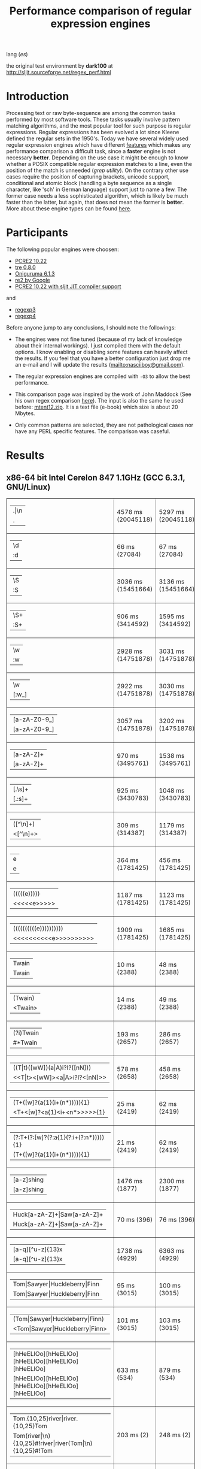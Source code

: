 #+TITLE: Performance comparison of regular expression engines

lang ([[readme-es.org][es]])

the original test environment by *dark100* at
[[http://sljit.sourceforge.net/regex_perf.html][http://sljit.sourceforge.net/regex_perf.html]]

* Introduction

  Processing text or raw byte-sequence are among the common tasks performed by
  most software tools.  These tasks usually involve pattern matching
  algorithms, and the most popular tool for such purpose is regular
  expressions. Regular expressions has been evolved a lot since Kleene defined
  the regular sets in the 1950's. Today we have several widely used regular
  expression engines which have different [[http://en.wikipedia.org/wiki/Comparison_of_regular_expression_engines][features]] which makes any performance
  comparison a difficult task, since a *faster* engine is not necessary
  *better*. Depending on the use case it might be enough to know whether a
  POSIX compatible regular expression matches to a line, even the position of
  the match is unneeded (/grep utility/). On the contrary other use cases
  require the position of capturing brackets, unicode support, conditional and
  atomic block (handling a byte sequence as a single character, like 'sch' in
  German language) support just to name a few. The former case needs a less
  sophisticated algorithm, which is likely be much faster than the latter, but
  again, that does not mean the former is *better*. More about these engine
  types can be found [[http://sljit.sourceforge.net/regex_compare.html][here]].

* Participants

  The following popular engines were choosen:

  - [[http://www.pcre.org/][PCRE2 10.22]]
  - [[https://github.com/laurikari/tre/][tre 0.8.0]]
  - [[http://www.geocities.jp/kosako3/oniguruma/][Oniguruma 6.1.3]]
  - [[https://github.com/google/re2][re2 by Google]]
  - [[http://sljit.sourceforge.net/pcre.html][PCRE2 10.22 with sljit JIT compiler support]]


  and

  - [[https://github.com/nasciiboy/RecursiveRegexpRaptor][regexp3]]
  - [[https://github.com/nasciiboy/RecursiveRegexpRaptor-4][regexp4]]


  Before anyone jump to any conclusions, I should note the followings:

  - The engines were not fine tuned (because of my lack of knowledge about
    their internal workings).  I just compiled them with the default options. I
    know enabling or disabling some features can heavily affect the results. If
    you feel that you have a better configuration just drop me an e-mail and I
    will update the results ([[mailto:nasciiboy@gmail.com]]).

  - The regular expression engines are compiled with =-O3= to allow the best performance.

  - This comparison page was inspired by the work of John Maddock (See his own
    regex comparison [[http://www.boost.org/doc/libs/1_41_0/libs/regex/doc/gcc-performance.html][here]]).  The input is also the same he used before:
    [[http://www.gutenberg.org/files/3200/old/mtent12.zip][mtent12.zip]].  It is a text file (e-book) which size is about 20 Mbytes.

  - Only common patterns are selected, they are not pathological cases nor have
    any PERL specific features. The comparison was caseful.

* Results
** x86-64 bit Intel Cerelon 847 1.1GHz (GCC 6.3.1, GNU/Linux)

   #+BEGIN_HTML
     <table class="results" border="1" width="100%">
     <tr><td class="pattern"><table><tr><td>.|\n</td></tr><tr><td class="raptorPattern">.</td></tr></table></td><td class="time">4578 ms (20045118)</td><td class="time">5297 ms (20045118)</td><td class="time">6438 ms (20045118)</td><td class="time">13048 ms (20045118)</td><td class="time">10503 ms (20045118)</td><td class="time">1086 ms (20045118)</td><td class="time">1465 ms (20045118)</td><td class="time">682 ms (20045118)</td></tr>
     <tr><td class="pattern"><table><tr><td>\d</td></tr><tr><td class="raptorPattern">:d</td></tr></table></td><td class="time">66 ms (27084)</td><td class="time">67 ms (27084)</td><td class="time">1037 ms (27084)</td><td class="time">150 ms (27084)</td><td class="time">150 ms (27084)</td><td class="time">57 ms (27084)</td><td class="time">1388 ms (27084)</td><td class="time">641 ms (27084)</td></tr>
     <tr><td class="pattern"><table><tr><td>\S</td></tr><tr><td class="raptorPattern">:S</td></tr></table></td><td class="time">3036 ms (15451664)</td><td class="time">3136 ms (15451664)</td><td class="time">4538 ms (15451664)</td><td class="time">10213 ms (15451664)</td><td class="time">8173 ms (15451664)</td><td class="time">904 ms (15451664)</td><td class="time">1494 ms (15451664)</td><td class="time">927 ms (15451664)</td></tr>
     <tr><td class="pattern"><table><tr><td>\S+</td></tr><tr><td class="raptorPattern">:S+</td></tr></table></td><td class="time">906 ms (3414592)</td><td class="time">1595 ms (3414592)</td><td class="time">2467 ms (3414592)</td><td class="time">2855 ms (3414592)</td><td class="time">2164 ms (3414592)</td><td class="time">319 ms (3414592)</td><td class="time">1054 ms (3414592)</td><td class="time">718 ms (3414592)</td></tr>
     <tr><td class="pattern"><table><tr><td>\w</td></tr><tr><td class="raptorPattern">:w</td></tr></table></td><td class="time">2928 ms (14751878)</td><td class="time">3031 ms (14751878)</td><td class="time">4603 ms (14751878)</td><td class="time">10355 ms (14751878)</td><td class="time">7809 ms (14751878)</td><td class="time">997 ms (14751878)</td><td class="time">1500 ms (14750958)</td><td class="time">912 ms (14750958)</td></tr>
     <tr><td class="pattern"><table><tr><td>\w</td></tr><tr><td class="raptorPattern">[:w_]</td></tr></table></td><td class="time">2922 ms (14751878)</td><td class="time">3030 ms (14751878)</td><td class="time">4599 ms (14751878)</td><td class="time">10358 ms (14751878)</td><td class="time">7873 ms (14751878)</td><td class="time">945 ms (14751878)</td><td class="time">3159 ms (14751878)</td><td class="time">1278 ms (14751878)</td></tr>
     <tr><td class="pattern"><table><tr><td>[a-zA-Z0-9_]</td></tr><tr><td class="raptorPattern">[a-zA-Z0-9_]</td></tr></table></td><td class="time">3057 ms (14751878)</td><td class="time">3202 ms (14751878)</td><td class="time">4610 ms (14751878)</td><td class="time">10222 ms (14751878)</td><td class="time">7761 ms (14751878)</td><td class="time">966 ms (14751878)</td><td class="time">5490 ms (14751878)</td><td class="time">1216 ms (14751878)</td></tr>
     <tr><td class="pattern"><table><tr><td>[a-zA-Z]+</td></tr><tr><td class="raptorPattern">[a-zA-Z]+</td></tr></table></td><td class="time">970 ms (3495761)</td><td class="time">1538 ms (3495761)</td><td class="time">2289 ms (3495761)</td><td class="time">2905 ms (3495761)</td><td class="time">2250 ms (3495761)</td><td class="time">333 ms (3495761)</td><td class="time">2756 ms (3495761)</td><td class="time">962 ms (3495761)</td></tr>
     <tr><td class="pattern"><table><tr><td>[.\s]+</td></tr><tr><td class="raptorPattern">[.:s]+</td></tr></table></td><td class="time">925 ms (3430783)</td><td class="time">1048 ms (3430783)</td><td class="time">1922 ms (991813)</td><td class="time">2668 ms (3430783)</td><td class="time">2182 ms (3430783)</td><td class="time">385 ms (3430783)</td><td class="time">3676 ms (3430783)</td><td class="time">1378 ms (3430783)</td></tr>
     <tr><td class="pattern"><table><tr><td>([^\n]+)</td></tr><tr><td class="raptorPattern">&lt;[^\n]+&gt;</td></tr></table></td><td class="time">309 ms (314387)</td><td class="time">1179 ms (314387)</td><td class="time">1501 ms (314387)</td><td class="time">727 ms (314387)</td><td class="time">492 ms (314387)</td><td class="time">88 ms (314387)</td><td class="time">1028 ms (314387)</td><td class="time">577 ms (314387)</td></tr>
     <tr><td class="pattern"><table><tr><td>e</td></tr><tr><td class="raptorPattern">e</td></tr></table></td><td class="time">364 ms (1781425)</td><td class="time">456 ms (1781425)</td><td class="time">499 ms (1781425)</td><td class="time">1390 ms (1781425)</td><td class="time">993 ms (1781425)</td><td class="time">136 ms (1781425)</td><td class="time">1555 ms (1781425)</td><td class="time">698 ms (1781425)</td></tr>
     <tr><td class="pattern"><table><tr><td>(((((e)))))</td></tr><tr><td class="raptorPattern">&lt;&lt;&lt;&lt;&lt;e&gt;&gt;&gt;&gt;&gt;</td></tr></table></td><td class="time">1187 ms (1781425)</td><td class="time">1123 ms (1781425)</td><td class="time">493 ms (1781425)</td><td class="time">1883 ms (1781425)</td><td class="time">1005 ms (1781425)</td><td class="time">203 ms (1781425)</td><td class="time">17275 ms (1781425)</td><td class="time">2255 ms (1781425)</td></tr>
     <tr><td class="pattern"><table><tr><td>((((((((((e))))))))))</td></tr><tr><td class="raptorPattern">&lt;&lt;&lt;&lt;&lt;&lt;&lt;&lt;&lt;&lt;e&gt;&gt;&gt;&gt;&gt;&gt;&gt;&gt;&gt;&gt;</td></tr></table></td><td class="time">1909 ms (1781425)</td><td class="time">1685 ms (1781425)</td><td class="time">492 ms (1781425)</td><td class="time">2137 ms (1781425)</td><td class="time">993 ms (1781425)</td><td class="time">292 ms (1781425)</td><td class="time">48426 ms (1781425)</td><td class="time">3812 ms (1781425)</td></tr>
     <tr><td class="pattern"><table><tr><td>Twain</td></tr><tr><td class="raptorPattern">Twain</td></tr></table></td><td class="time">10 ms (2388)</td><td class="time">48 ms (2388)</td><td class="time">1000 ms (2388)</td><td class="time">54 ms (2388)</td><td class="time">8 ms (2388)</td><td class="time">50 ms (2388)</td><td class="time">2605 ms (2388)</td><td class="time">605 ms (2388)</td></tr>
     <tr><td class="pattern"><table><tr><td>(Twain)</td></tr><tr><td class="raptorPattern">&lt;Twain&gt;</td></tr></table></td><td class="time">14 ms (2388)</td><td class="time">49 ms (2388)</td><td class="time">990 ms (2388)</td><td class="time">54 ms (2388)</td><td class="time">8 ms (2388)</td><td class="time">50 ms (2388)</td><td class="time">5596 ms (2388)</td><td class="time">942 ms (2388)</td></tr>
     <tr><td class="pattern"><table><tr><td>(?i)Twain</td></tr><tr><td class="raptorPattern">#*Twain</td></tr></table></td><td class="time">193 ms (2657)</td><td class="time">286 ms (2657)</td><td class="time">1270 ms (2657)</td><td class="time">417 ms (2657)</td><td class="time">178 ms (2657)</td><td class="time">52 ms (2657)</td><td class="time">2736 ms (2657)</td><td class="time">785 ms (2657)</td></tr>
     <tr><td class="pattern"><table><tr><td>((T|t)([wW])(a|A)i?I?([nN]))</td></tr><tr><td class="raptorPattern">&lt;&lt;T|t&gt;&lt;[wW]&gt;&lt;a|A&gt;i?I?&lt;[nN]&gt;&gt;</td></tr></table></td><td class="time">578 ms (2658)</td><td class="time">458 ms (2658)</td><td class="time">1745 ms (2658)</td><td class="time">365 ms (2658)</td><td class="time">179 ms (2658)</td><td class="time">77 ms (2658)</td><td class="time">17253 ms (2658)</td><td class="time">2356 ms (2658)</td></tr>
     <tr><td class="pattern"><table><tr><td>(T+([w]?(a{1}(i+(n*))))){1}</td></tr><tr><td class="raptorPattern">&lt;T+&lt;[w]?&lt;a{1}&lt;i+&lt;n*&gt;&gt;&gt;&gt;&gt;{1}</td></tr></table></td><td class="time">25 ms (2419)</td><td class="time">62 ms (2419)</td><td class="time">1181 ms (2419)</td><td class="time">161 ms (2419)</td><td class="time">8 ms (2419)</td><td class="time">7 ms (2419)</td><td class="time">12576 ms (2419)</td><td class="time">949 ms (2419)</td></tr>
     <tr><td class="pattern"><table><tr><td>(?:T+(?:[w]?(?:a{1}(?:i+(?:n*))))){1}</td></tr><tr><td class="raptorPattern">(T+([w]?(a{1}(i+(n*))))){1}</td></tr></table></td><td class="time">21 ms (2419)</td><td class="time">62 ms (2419)</td><td class="time">1166 ms (2419)</td><td class="time">162 ms (2419)</td><td class="time">8 ms (2419)</td><td class="time">6 ms (2419)</td><td class="time">13331 ms (2419)</td><td class="time">885 ms (2419)</td></tr>
     <tr><td class="pattern"><table><tr><td>[a-z]shing</td></tr><tr><td class="raptorPattern">[a-z]shing</td></tr></table></td><td class="time">1476 ms (1877)</td><td class="time">2300 ms (1877)</td><td class="time">1592 ms (1877)</td><td class="time">50 ms (1877)</td><td class="time">286 ms (1877)</td><td class="time">48 ms (1877)</td><td class="time">5287 ms (1877)</td><td class="time">1350 ms (1877)</td></tr>
     <tr><td class="pattern"><table><tr><td>Huck[a-zA-Z]+|Saw[a-zA-Z]+</td></tr><tr><td class="raptorPattern">Huck[a-zA-Z]+|Saw[a-zA-Z]+</td></tr></table></td><td class="time">70 ms (396)</td><td class="time">76 ms (396)</td><td class="time">1561 ms (396)</td><td class="time">139 ms (396)</td><td class="time">137 ms (396)</td><td class="time">8 ms (396)</td><td class="time">7754 ms (396)</td><td class="time">1485 ms (396)</td></tr>
     <tr><td class="pattern"><table><tr><td>[a-q][^u-z]{13}x</td></tr><tr><td class="raptorPattern">[a-q][^u-z]{13}x</td></tr></table></td><td class="time">1738 ms (4929)</td><td class="time">6363 ms (4929)</td><td class="time">4466 ms (4929)</td><td class="time">157 ms (4929)</td><td class="time">587 ms (4929)</td><td class="time">5 ms (4929)</td><td class="time">9947 ms (4929)</td><td class="time">3846 ms (4929)</td></tr>
     <tr><td class="pattern"><table><tr><td>Tom|Sawyer|Huckleberry|Finn</td></tr><tr><td class="raptorPattern">Tom|Sawyer|Huckleberry|Finn</td></tr></table></td><td class="time">95 ms (3015)</td><td class="time">100 ms (3015)</td><td class="time">2742 ms (3015)</td><td class="time">161 ms (3015)</td><td class="time">141 ms (3015)</td><td class="time">84 ms (3015)</td><td class="time">11273 ms (3015)</td><td class="time">2673 ms (3015)</td></tr>
     <tr><td class="pattern"><table><tr><td>(Tom|Sawyer|Huckleberry|Finn)</td></tr><tr><td class="raptorPattern">&lt;Tom|Sawyer|Huckleberry|Finn&gt;</td></tr></table></td><td class="time">101 ms (3015)</td><td class="time">103 ms (3015)</td><td class="time">2777 ms (3015)</td><td class="time">162 ms (3015)</td><td class="time">141 ms (3015)</td><td class="time">83 ms (3015)</td><td class="time">20004 ms (3015)</td><td class="time">3021 ms (3015)</td></tr>
     <tr><td class="pattern"><table><tr><td>[hHeELlOo][hHeELlOo][hHeELlOo][hHeELlOo][hHeELlOo]</td></tr><tr><td class="raptorPattern">[hHeELlOo][hHeELlOo][hHeELlOo][hHeELlOo][hHeELlOo]</td></tr></table></td><td class="time">633 ms (534)</td><td class="time">879 ms (534)</td><td class="time">2939 ms (534)</td><td class="time">689 ms (534)</td><td class="time">262 ms (534)</td><td class="time">241 ms (534)</td><td class="time">11237 ms (534)</td><td class="time">1582 ms (534)</td></tr>
     <tr><td class="pattern"><table><tr><td>Tom.{10,25}river|river.{10,25}Tom</td></tr><tr><td class="raptorPattern">Tom(river|\n){10,25}#!river|river(Tom|\n){10,25}#!Tom</td></tr></table></td><td class="time">203 ms (2)</td><td class="time">248 ms (2)</td><td class="time">1754 ms (2)</td><td class="time">251 ms (2)</td><td class="time">254 ms (2)</td><td class="time">45 ms (2)</td><td class="time">14594 ms (2)</td><td class="time">1522 ms (2)</td></tr>
     <tr><td class="pattern"><table><tr><td>ing[^a-zA-Z]</td></tr><tr><td class="raptorPattern">ing[^a-zA-Z]</td></tr></table></td><td class="time">143 ms (85956)</td><td class="time">243 ms (85956)</td><td class="time">1138 ms (85956)</td><td class="time">140 ms (85956)</td><td class="time">111 ms (85956)</td><td class="time">54 ms (85956)</td><td class="time">3199 ms (85956)</td><td class="time">652 ms (85956)</td></tr>
     <tr><td class="pattern"><table><tr><td>[a-zA-Z]ing[^a-zA-Z]</td></tr><tr><td class="raptorPattern">[a-zA-Z]ing[^a-zA-Z]</td></tr></table></td><td class="time">1551 ms (85823)</td><td class="time">2365 ms (85823)</td><td class="time">1794 ms (85823)</td><td class="time">142 ms (85823)</td><td class="time">330 ms (85823)</td><td class="time">57 ms (85823)</td><td class="time">6675 ms (85823)</td><td class="time">1410 ms (85823)</td></tr>
     <tr><td class="pattern"><table><tr><td>([a-zA-Z]+ing)</td></tr><tr><td class="raptorPattern">&lt;(ing|:A)+#!ing((ing|:A)*#!ing)*&gt;</td></tr></table></td><td class="time">4017 ms (95863)</td><td class="time">5382 ms (95863)</td><td class="time">2074 ms (95863)</td><td class="time">3036 ms (95863)</td><td class="time">341 ms (95863)</td><td class="time">223 ms (95863)</td><td class="time">26227 ms (95863)</td><td class="time">6501 ms (95863)</td></tr>
     </tbody></table>
   #+END_HTML

   Just Donwload, type =make=. and run =runtest=.
